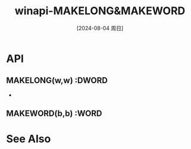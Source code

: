 :PROPERTIES:
:ID:       d8f49aa5-cd2c-4bab-bf81-ee44fd5e2bb7
:END:
#+title: winapi-MAKELONG&MAKEWORD
#+date: [2024-08-04 周日]
#+last_modified:  



* API
** *MAKELONG(w,w) :DWORD*
- 


** *MAKEWORD(b,b) :WORD*



* See Also


